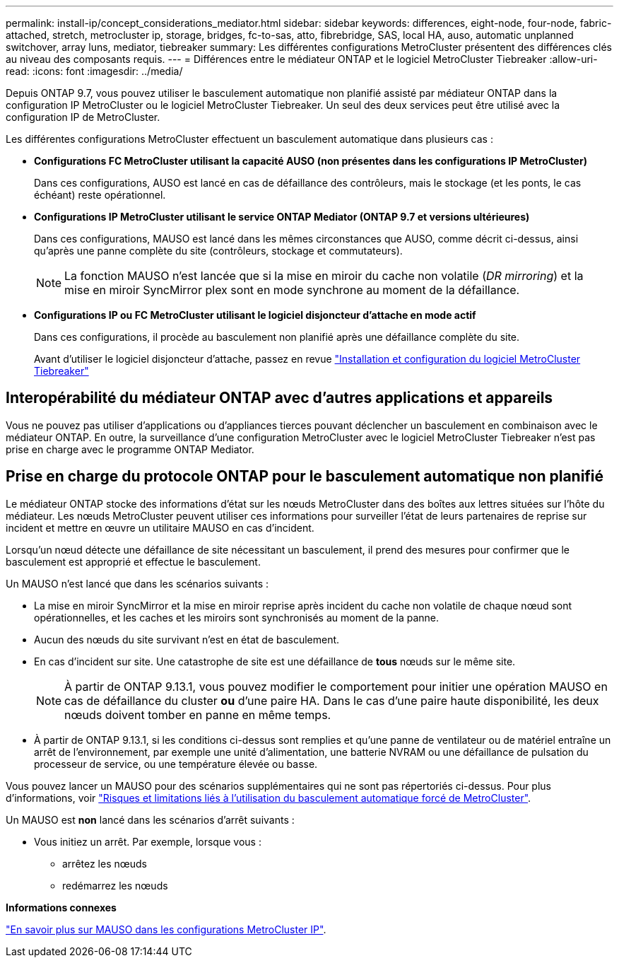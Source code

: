---
permalink: install-ip/concept_considerations_mediator.html 
sidebar: sidebar 
keywords: differences, eight-node, four-node, fabric-attached, stretch, metrocluster ip, storage, bridges, fc-to-sas, atto, fibrebridge, SAS, local HA, auso, automatic unplanned switchover, array luns, mediator, tiebreaker 
summary: Les différentes configurations MetroCluster présentent des différences clés au niveau des composants requis. 
---
= Différences entre le médiateur ONTAP et le logiciel MetroCluster Tiebreaker
:allow-uri-read: 
:icons: font
:imagesdir: ../media/


[role="lead"]
Depuis ONTAP 9.7, vous pouvez utiliser le basculement automatique non planifié assisté par médiateur ONTAP dans la configuration IP MetroCluster ou le logiciel MetroCluster Tiebreaker. Un seul des deux services peut être utilisé avec la configuration IP de MetroCluster.

Les différentes configurations MetroCluster effectuent un basculement automatique dans plusieurs cas :

* *Configurations FC MetroCluster utilisant la capacité AUSO (non présentes dans les configurations IP MetroCluster)*
+
Dans ces configurations, AUSO est lancé en cas de défaillance des contrôleurs, mais le stockage (et les ponts, le cas échéant) reste opérationnel.

* *Configurations IP MetroCluster utilisant le service ONTAP Mediator (ONTAP 9.7 et versions ultérieures)*
+
Dans ces configurations, MAUSO est lancé dans les mêmes circonstances que AUSO, comme décrit ci-dessus, ainsi qu'après une panne complète du site (contrôleurs, stockage et commutateurs).

+

NOTE: La fonction MAUSO n'est lancée que si la mise en miroir du cache non volatile (_DR mirroring_) et la mise en miroir SyncMirror plex sont en mode synchrone au moment de la défaillance.

* *Configurations IP ou FC MetroCluster utilisant le logiciel disjoncteur d'attache en mode actif*
+
Dans ces configurations, il procède au basculement non planifié après une défaillance complète du site.

+
Avant d'utiliser le logiciel disjoncteur d'attache, passez en revue link:../tiebreaker/concept_overview_of_the_tiebreaker_software.html["Installation et configuration du logiciel MetroCluster Tiebreaker"]





== Interopérabilité du médiateur ONTAP avec d'autres applications et appareils

Vous ne pouvez pas utiliser d'applications ou d'appliances tierces pouvant déclencher un basculement en combinaison avec le médiateur ONTAP. En outre, la surveillance d'une configuration MetroCluster avec le logiciel MetroCluster Tiebreaker n'est pas prise en charge avec le programme ONTAP Mediator.



== Prise en charge du protocole ONTAP pour le basculement automatique non planifié

Le médiateur ONTAP stocke des informations d'état sur les nœuds MetroCluster dans des boîtes aux lettres situées sur l'hôte du médiateur. Les nœuds MetroCluster peuvent utiliser ces informations pour surveiller l'état de leurs partenaires de reprise sur incident et mettre en œuvre un utilitaire MAUSO en cas d'incident.

Lorsqu'un nœud détecte une défaillance de site nécessitant un basculement, il prend des mesures pour confirmer que le basculement est approprié et effectue le basculement.

Un MAUSO n'est lancé que dans les scénarios suivants :

* La mise en miroir SyncMirror et la mise en miroir reprise après incident du cache non volatile de chaque nœud sont opérationnelles, et les caches et les miroirs sont synchronisés au moment de la panne.
* Aucun des nœuds du site survivant n'est en état de basculement.
* En cas d'incident sur site. Une catastrophe de site est une défaillance de *tous* nœuds sur le même site.
+

NOTE: À partir de ONTAP 9.13.1, vous pouvez modifier le comportement pour initier une opération MAUSO en cas de défaillance du cluster *ou* d'une paire HA. Dans le cas d'une paire haute disponibilité, les deux nœuds doivent tomber en panne en même temps.

* À partir de ONTAP 9.13.1, si les conditions ci-dessus sont remplies et qu'une panne de ventilateur ou de matériel entraîne un arrêt de l'environnement, par exemple une unité d'alimentation, une batterie NVRAM ou une défaillance de pulsation du processeur de service, ou une température élevée ou basse.


Vous pouvez lancer un MAUSO pour des scénarios supplémentaires qui ne sont pas répertoriés ci-dessus. Pour plus d'informations, voir link:concept-risks-limitations-automatic-switchover.html["Risques et limitations liés à l'utilisation du basculement automatique forcé de MetroCluster"].

Un MAUSO est *non* lancé dans les scénarios d'arrêt suivants :

* Vous initiez un arrêt. Par exemple, lorsque vous :
+
** arrêtez les nœuds
** redémarrez les nœuds




*Informations connexes*

link:../manage/concept_understanding_mcc_data_protection_and_disaster_recovery.html#mediator-assisted-automatic-unplanned-switchover-in-metrocluster-ip-configurations["En savoir plus sur MAUSO dans les configurations MetroCluster IP"].

